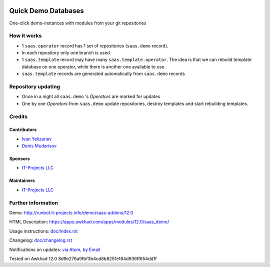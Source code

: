 .. image:: https://img.shields.io/badge/license-AGPL--3-blue.png
   :target: https://www.gnu.org/licenses/agpl
   :alt: License: AGPL-3

======================
 Quick Demo Databases
======================

One-click demo-instances with modules from your git repositories

How it works
============

* 1 ``saas.operator`` record has 1 set of repositories (``saas.demo`` record).
* In each repository only one branch is used.
* 1 ``saas.template`` record may have many ``saas.template.operator``. The idea
  is that we can rebuild template database on one operator, while there is
  another one available to use.
* ``saas.template`` records are generated automatically from ``saas.demo`` records

Repository updating
===================

* Once in a night all ``saas.demo`` 's *Operators* are marked for updates
* One by one *Operators* from ``saas.demo`` update repositories, destroy templates and start rebuilding templates.

Credits
=======

Contributors
------------
* `Ivan Yelizariev <https://it-projects.info/team/yelizariev>`__
* `Denis Mudarisov <https://it-projects.info/team/mudarisov>`__

Sponsors
--------
* `IT-Projects LLC <https://it-projects.info>`__

Maintainers
-----------
* `IT-Projects LLC <https://it-projects.info>`__

Further information
===================

Demo: http://runbot.it-projects.info/demo/saas-addons/12.0

HTML Description: https://apps.awkhad.com/apps/modules/12.0/saas_demo/

Usage instructions: `<doc/index.rst>`_

Changelog: `<doc/changelog.rst>`_

Notifications on updates: `via Atom <https://github.com/it-projects-llc/saas-addons/commits/12.0/saas_demo.atom>`_, `by Email <https://blogtrottr.com/?subscribe=https://github.com/it-projects-llc/saas-addons/commits/12.0/saas_demo.atom>`_

Tested on Awkhad 12.0 8d9e276a9fbf3b4cd8b8251e184d936ff654dd1f
